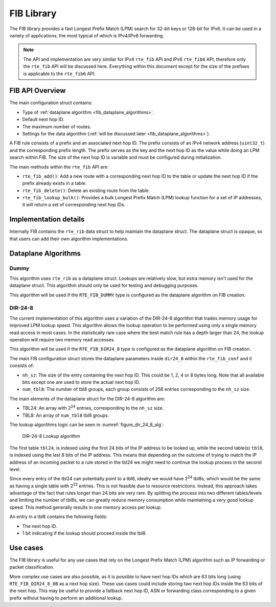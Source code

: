 ..  SPDX-License-Identifier: BSD-3-Clause
    Copyright(c) 2021 Intel Corporation.

FIB Library
===========

The FIB library provides a fast Longest Prefix Match (LPM) search for 32-bit
keys or 128-bit for IPv6. It can be used in a variety of applications,
the most typical of which is IPv4/IPv6 forwarding.

.. note::

   The API and implementation are very similar for IPv4 ``rte_fib`` API and IPv6 ``rte_fib6``
   API, therefore only the ``rte_fib`` API will be discussed here.
   Everything within this document except for the size of the prefixes is applicable to  the
   ``rte_fib6`` API.


FIB API Overview
----------------

The main configuration struct contains:

* Type of :ref:`dataplane algorithm <fib_dataplane_algorithms>`.

* Default next hop ID.

* The maximum number of routes.

* Settings for the data algorithm (:ref:`will be discussed later <fib_dataplane_algorithms>`).

A FIB rule consists of a prefix and an associated next hop ID. The prefix consists
of an IPv4 network address (``uint32_t``) and the corresponding prefix length.
The prefix serves as the key and the next hop ID as the value while doing an LPM
search within FIB. The size of the next hop ID is variable and must be configured
during initialization.

The main methods within the ``rte_fib`` API are:

* ``rte_fib_add()``: Add a new route with a corresponding next hop ID to the
  table or update the next hop ID if the prefix already exists in a table.

* ``rte_fib_delete()``: Delete an existing route from the table.

* ``rte_fib_lookup_bulk()``: Provides a bulk Longest Prefix Match (LPM) lookup function
  for a set of IP addresses, it will return a set of corresponding next hop IDs.


Implementation details
----------------------

Internally FIB contains the ``rte_rib`` data struct to help maintain the dataplane struct.
The dataplane struct is opaque, so that users can add their own algorithm implementations.

.. _fib_dataplane_algorithms:


Dataplane Algorithms
--------------------


Dummy
~~~~~

This algorithm uses ``rte_rib`` as a dataplane struct. Lookups are relatively slow,
but extra memory isn't used for the dataplane struct. This algorithm should only
be used for testing and debugging purposes.

This algorithm will be used if the ``RTE_FIB_DUMMY`` type is configured as the
dataplane algorithm on FIB creation.


DIR-24-8
~~~~~~~~

The current implementation of this algorithm uses a variation of the DIR-24-8
algorithm that trades memory usage for improved LPM lookup speed.
This algorithm allows the lookup operation to be performed using only a single
memory read access in most cases. In the statistically rare case where the best
match rule has a depth larger than 24, the lookup operation will require two
memory read accesses.

This algorithm will be used if the ``RTE_FIB_DIR24_8`` type is configured as the
dataplane algorithm on FIB creation.

The main FIB configuration struct stores the dataplane parameters inside ``dir24_8``
within the ``rte_fib_conf`` and it consists of:

* ``nh_sz``: The size of the entry containing the next hop ID.
  This could be 1, 2, 4 or 8 bytes long.
  Note that all available bits except one are used to store the actual next hop ID.

* ``num_tbl8``: The number of tbl8 groups, each group consists of 256 entries
  corresponding to the ``nh_sz`` size.

The main elements of the dataplane struct for the DIR-24-8 algorithm are:

* TBL24: An array with 2\ :sup:`24` entries, corresponding to the ``nh_sz`` size.

* TBL8: An array of ``num_tbl8`` tbl8 groups.

The lookup algorithms logic can be seen in :numref:`figure_dir_24_8_alg`:

.. _figure_dir_24_8_alg:

.. figure:: img/dir_24_8_alg.*

   DIR-24-8 Lookup algorithm

The first table ``tbl24``, is indexed using the first 24 bits of the IP address to be looked up,
while the second table(s) ``tbl8``, is indexed using the last 8 bits of the IP address.
This means that depending on the outcome of trying to match the IP address of an incoming packet
to a rule stored in the tbl24 we might need to continue the lookup process in the second level.

Since every entry of the tbl24 can potentially point to a tbl8,
ideally we would have 2\ :sup:`24` tbl8s, which would be the same as having a
single table with 2\ :sup:`32` entries. This is not feasible due to resource restrictions.
Instead, this approach takes advantage of the fact that rules longer than 24 bits are very rare.
By splitting the process into two different tables/levels and limiting the number of tbl8s,
we can greatly reduce memory consumption while maintaining a very good lookup speed.
This method generally results in one memory access per lookup.

An entry in a tbl8 contains the following fields:

* The next hop ID.

* 1 bit indicating if the lookup should proceed inside the tbl8.


Use cases
---------

The FIB library is useful for any use cases that rely on the Longest Prefix Match (LPM)
algorithm such as IP forwarding or packet classification.

More complex use cases are also possible, as it is possible to have next hop IDs
which are 63 bits long (using ``RTE_FIB_DIR24_8_8B`` as a next hop size).
These use cases could include storing two next hop IDs inside the 63 bits of the next hop.
This may be useful to provide a fallback next hop ID, ASN or forwarding class
corresponding to a given prefix without having to perform an additional lookup.
